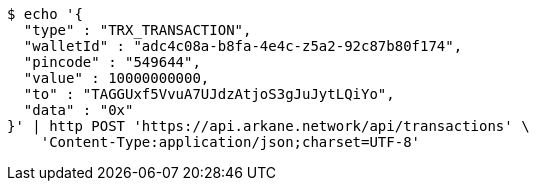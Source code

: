 [source,bash]
----
$ echo '{
  "type" : "TRX_TRANSACTION",
  "walletId" : "adc4c08a-b8fa-4e4c-z5a2-92c87b80f174",
  "pincode" : "549644",
  "value" : 10000000000,
  "to" : "TAGGUxf5VvuA7UJdzAtjoS3gJuJytLQiYo",
  "data" : "0x"
}' | http POST 'https://api.arkane.network/api/transactions' \
    'Content-Type:application/json;charset=UTF-8'
----